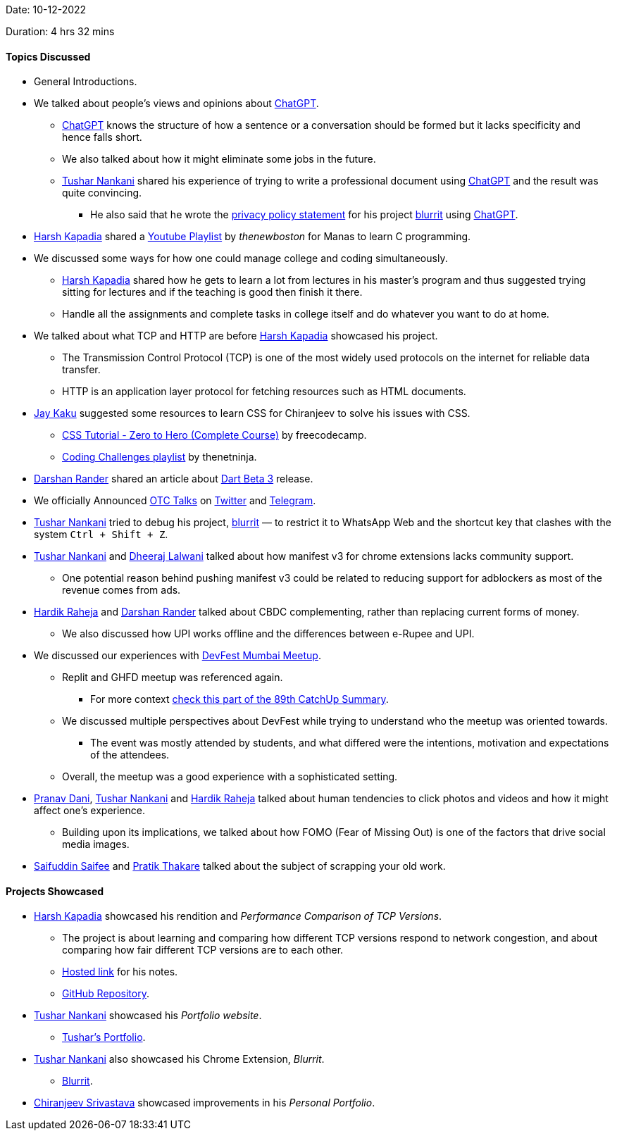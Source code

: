 Date: 10-12-2022

Duration: 4 hrs 32 mins

==== Topics Discussed

* General Introductions.
* We talked about people's views and opinions about link:https://chat.openai.com[ChatGPT^].
    ** link:https://chat.openai.com[ChatGPT^] knows the structure of how a sentence or a conversation should be formed but it lacks specificity and hence falls short.
    ** We also talked about how it might eliminate some jobs in the future.
    ** link:https://twitter.com/tusharnankanii[Tushar Nankani^] shared his experience of trying to write a professional document using link:https://chat.openai.com[ChatGPT^] and the result was quite convincing.
        *** He also said that he wrote the link:https://tusharnankani.github.io/blurrit/privacy[privacy policy statement] for his project link:https://chrome.google.com/webstore/detail/blurrit/idknnkkejgomjlgbdpoblkfhhicekdjl[blurrit^] using link:https://chat.openai.com[ChatGPT^].
* link:https://twitter.com/harshgkapadia[Harsh Kapadia^] shared a link:https://youtube.com/playlist?list=PL6gx4Cwl9DGAKIXv8Yr6nhGJ9Vlcjyymq[Youtube Playlist^] by _thenewboston_ for Manas to learn C programming.
* We discussed some ways for how one could manage college and coding simultaneously.
    ** link:https://twitter.com/harshgkapadia[Harsh Kapadia^] shared how he gets to learn a lot from lectures in his master's program and thus suggested trying sitting for lectures and if the teaching is good then finish it there.
    ** Handle all the assignments and complete tasks in college itself and do whatever you want to do at home.
* We talked about what TCP and HTTP are before link:https://twitter.com/harshgkapadia[Harsh Kapadia^] showcased his project.
    ** The Transmission Control Protocol (TCP) is one of the most widely used protocols on the internet for reliable data transfer.
    ** HTTP is an application layer protocol for fetching resources such as HTML documents.
* link:https://twitter.com/kaku_jay[Jay Kaku^] suggested some resources to learn CSS for Chiranjeev to solve his issues with CSS.
    ** link:https://www.youtube.com/watch?v=1Rs2ND1ryYc[CSS Tutorial - Zero to Hero (Complete Course)^] by freecodecamp.
    ** link:https://youtube.com/playlist?list=PL4cUxeGkcC9hhNl8shRf6TIL-dNkpSRV0[Coding Challenges playlist^] by thenetninja.
* link:https://twitter.com/SirusTweets[Darshan Rander^]
 shared an article about link:https://medium.com/dartlang/the-road-to-dart-3-afdd580fbefa[Dart Beta 3] release.
* We officially Announced link:https://talks.ourtech.community[OTC Talks^] on link:https://twitter.com/OurTechComm/status/1601847953701863424[Twitter^] and link:https://t.me/OurTechComm[Telegram^].
* link:https://twitter.com/tusharnankanii[Tushar Nankani^] tried to debug his project, link:https://chrome.google.com/webstore/detail/blurrit/idknnkkejgomjlgbdpoblkfhhicekdjl[blurrit^] — to restrict it to WhatsApp Web and the shortcut key that clashes with the system `Ctrl + Shift + Z`.
* link:https://twitter.com/tusharnankanii[Tushar Nankani^] and link:https://twitter.com/DhiruCodes[Dheeraj Lalwani^] talked about how manifest v3 for chrome extensions lacks community support.
    ** One potential reason behind pushing manifest v3 could be related to reducing support for adblockers as most of the revenue comes from ads.
* link:https://twitter.com/hardikraheja[Hardik Raheja^] and link:https://twitter.com/SirusTweets[Darshan Rander^] talked about CBDC complementing, rather than replacing current forms of money.
    ** We also discussed how UPI works offline and the differences between e-Rupee and UPI.
* We discussed our experiences with link:https://gdg.community.dev/events/details/google-gdg-cloud-mumbai-presents-devfest-mumbai-2022[DevFest Mumbai Meetup^].
    ** Replit and GHFD meetup was referenced again.
        *** For more context link:https://catchup.ourtech.community/summary#:~:text=Harsh%20Kapadia%20shared%20his,proficient%20in%20their%20domains.[check this part of the 89th CatchUp Summary^]. 
    ** We discussed multiple perspectives about DevFest while trying to understand who the meetup was oriented towards.
        *** The event was mostly attended by students, and what differed were the intentions, motivation and expectations of the attendees.
    ** Overall, the meetup was a good experience with a sophisticated setting.
* link:https://twitter.com/PranavDani3[Pranav Dani^], link:https://twitter.com/tusharnankanii[Tushar Nankani^] and link:https://twitter.com/hardikraheja[Hardik Raheja^] talked about human tendencies to click photos and videos and how it might affect one's experience.
    ** Building upon its implications, we talked about how FOMO (Fear of Missing Out) is one of the factors that drive social media images.
* link:https://twitter.com/SaifSaifee_dev[Saifuddin Saifee^] and link:https://twitter.com/t3_pat[Pratik Thakare^] talked about the subject of scrapping your old work.

==== Projects Showcased

* link:https://twitter.com/harshgkapadia[Harsh Kapadia^] showcased his rendition and _Performance Comparison of TCP Versions_.
    ** The project is about learning and comparing how different TCP versions respond to network congestion, and about comparing how fair different TCP versions are to each other.
    ** link:https://harshkapadia2.github.io/tcp-version-performance-comparison[Hosted link^] for his notes.
    ** link:https://github.com/HarshKapadia2/tcp-version-performance-comparison[GitHub Repository^].
* link:https://twitter.com/tusharnankanii[Tushar Nankani^] showcased his _Portfolio website_.
    ** link:https://tusharnankani.github.io[Tushar's Portfolio^].
* link:https://twitter.com/tusharnankanii[Tushar Nankani^] also showcased his Chrome Extension, _Blurrit_.
    ** link:https://chrome.google.com/webstore/detail/blurrit/idknnkkejgomjlgbdpoblkfhhicekdjl[Blurrit^].
* link:https://twitter.com/chiranjeevVsri[Chiranjeev Srivastava^] showcased improvements in his _Personal Portfolio_.
